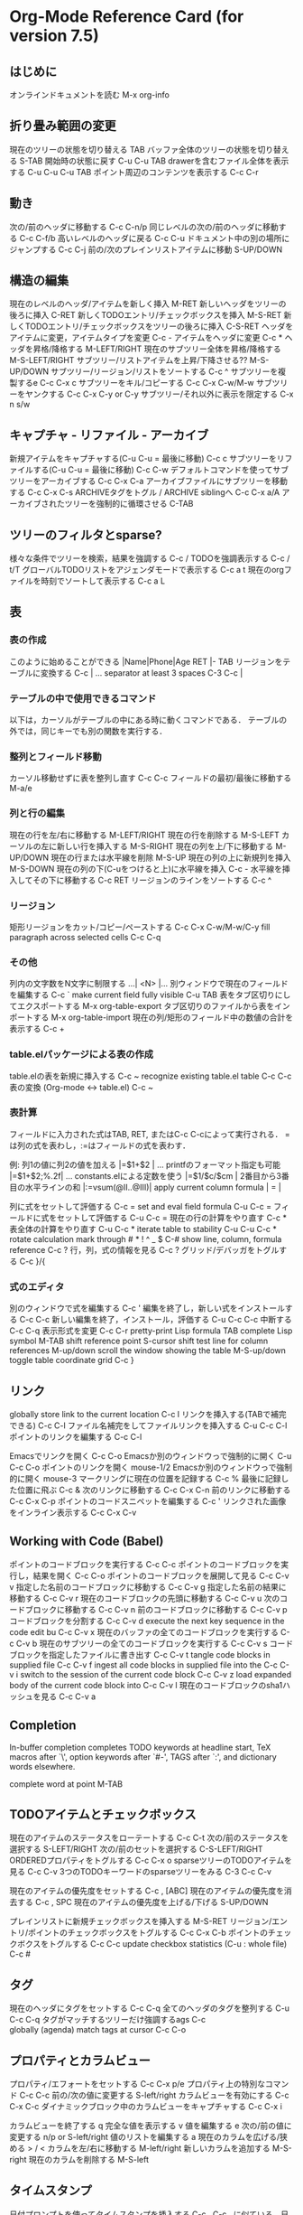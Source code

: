 * Org-Mode Reference Card (for version 7.5)

** はじめに
オンラインドキュメントを読む                                 M-x org-info

** 折り畳み範囲の変更

現在のツリーの状態を切り替える                               TAB
バッファ全体のツリーの状態を切り替える                       S-TAB
開始時の状態に戻す                                           C-u C-u TAB
drawerを含むファイル全体を表示する                           C-u C-u C-u TAB
ポイント周辺のコンテンツを表示する                           C-c C-r

** 動き

次の/前のヘッダに移動する                                    C-c C-n/p
同じレベルの次の/前のヘッダに移動する                        C-c C-f/b
高いレベルのヘッダに戻る                                     C-c C-u
ドキュメント中の別の場所にジャンプする                       C-c C-j
前の/次のプレインリストアイテムに移動                        S-UP/DOWN\notetwo

** 構造の編集

現在のレベルのヘッダ/アイテムを新しく挿入                    M-RET
新しいヘッダをツリーの後ろに挿入                             C-RET
新しくTODOエントリ/チェックボックスを挿入                    M-S-RET
新しくTODOエントリ/チェックボックスをツリーの後ろに挿入      C-S-RET
ヘッダをアイテムに変更，アイテムタイプを変更                 C-c -
アイテムをヘッダに変更                                       C-c *
ヘッダを昇格/降格する                                        M-LEFT/RIGHT
現在のサブツリー全体を昇格/降格する                          M-S-LEFT/RIGHT
サブツリー/リストアイテムを上昇/下降させる??                 M-S-UP/DOWN
サブツリー/リージョン/リストをソートする                     C-c ^
サブツリーを複製するe                                        C-c C-x c
サブツリーをキル/コピーする                                  C-c C-x C-w/M-w
サブツリーをヤンクする                                       C-c C-x C-y or C-y
サブツリー/それ以外に表示を限定する                          C-x n s/w

** キャプチャ - リファイル - アーカイブ

新規アイテムをキャプチャする(C-u C-u = 最後に移動)          C-c c \noteone
サブツリーをリファイルする(C-u C-u = 最後に移動)            C-c C-w
デフォルトコマンドを使ってサブツリーをアーカイブする        C-c C-x C-a
アーカイブファイルにサブツリーを移動する                    C-c C-x C-s
ARCHIVEタグをトグル / ARCHIVE siblingへ                     C-c C-x a/A
アーカイブされたツリーを強制的に循環させる                  C-TAB

** ツリーのフィルタとsparse?

様々な条件でツリーを検索，結果を強調する                    C-c /
TODOを強調表示する                                          C-c / t/T
グローバルTODOリストをアジェンダモードで表示する            C-c a t \noteone
現在のorgファイルを時刻でソートして表示する                 C-c a L

** 表

*** 表の作成

このように始めることができる                                |Name|Phone|Age RET |- TAB
リージョンをテーブルに変換する                              C-c |
... separator at least 3 spaces                             C-3 C-c |

*** テーブルの中で使用できるコマンド

以下は，カーソルがテーブルの中にある時に動くコマンドである．
テーブルの外では，同じキーでも別の関数を実行する．

*** 整列とフィールド移動

カーソル移動せずに表を整列し直す                            C-c C-c
フィールドの最初/最後に移動する                             M-a/e

*** 列と行の編集

現在の行を左/右に移動する                                   M-LEFT/RIGHT
現在の行を削除する                                          M-S-LEFT
カーソルの左に新しい行を挿入する                            M-S-RIGHT
現在の列を上/下に移動する                                   M-UP/DOWN
現在の行または水平線を削除                                  M-S-UP
現在の列の上に新規列を挿入                                  M-S-DOWN
現在の列の下(C-uをつけると上)に水平線を挿入                 C-c -
水平線を挿入してその下に移動する                            C-c RET
リージョンのラインをソートする                              C-c ^

*** リージョン

矩形リージョンをカット/コピー/ペーストする                  C-c C-x C-w/M-w/C-y
fill paragraph across selected cells                        C-c C-q

*** その他

列内の文字数をN文字に制限する                                ...| <N> |...
別ウィンドウで現在のフィールドを編集する                     C-c `
make current field fully visible                             C-u TAB
表をタブ区切りにしてエクスポートする                         M-x org-table-export
タブ区切りのファイルから表をインポートする                   M-x org-table-import
現在の列/矩形のフィールド中の数値の合計を表示する            C-c +

*** table.elパッケージによる表の作成

table.elの表を新規に挿入する                                 C-c ~
recognize existing table.el table                            C-c C-c
表の変換 (Org-mode <-> table.el)                             C-c ~

*** 表計算

フィールドに入力された式はTAB, RET, またはC-c C-cによって実行される．
=は列の式を表わし，:=はフィールドの式を表わす．

例: 列1の値に列2の値を加える                                 |=$1+$2      |
... printfのフォーマット指定も可能                           |=$1+$2;%.2f|
... constants.elによる定数を使う                             |=$1/$c/$cm |
2番目から3番目の水平ラインの和                               |:=vsum(@II..@III)|
apply current column formula                                 | = |

列に式をセットして評価する                                   C-c =
set and eval field formula                                   C-u C-c =
フィールドに式をセットして評価する                           C-u C-c =
現在の行の計算をやり直す                                     C-c *
表全体の計算をやり直す                                       C-u C-c *
iterate table to stability                                   C-u C-u C-c *
rotate calculation mark through # * ! ^ _ $                  C-#
show line, column, formula reference                         C-c ?
行，列，式の情報を見る                                       C-c ?
グリッド/デバッガをトグルする                                C-c }/{

*** 式のエディタ

別のウィンドウで式を編集する                                 C-c '
編集を終了し，新しい式をインストールする                     C-c C-c
新しい編集を終了，インストール，評価する                     C-u C-c C-c
中断する                                                     C-c C-q
表示形式を変更                                               C-c C-r
pretty-print Lisp formula                                    TAB
complete Lisp symbol                                         M-TAB
shift reference point                                        S-cursor
shift test line for column references                        M-up/down
scroll the window showing the table                          M-S-up/down
toggle table coordinate grid                                 C-c }

** リンク

globally store link to the current location                  C-c l \noteone
リンクを挿入する(TABで補完できる)                            C-c C-l
ファイル名補完をしてファイルリンクを挿入する                 C-u C-c C-l
ポイントのリンクを編集する                                   C-c C-l

Emacsでリンクを開く                                          C-c C-o
Emacsか別のウィンドウっで強制的に開く                        C-u C-c C-o
ポイントのリンクを開く                                       mouse-1/2
Emacsか別のウィンドウっで強制的に開く                        mouse-3
マークリングに現在の位置を記録する                           C-c %
最後に記録した位置に飛ぶ                                     C-c &
次のリンクに移動する                                         C-c C-x C-n
前のリンクに移動する                                         C-c C-x C-p
ポイントのコードスニペットを編集する                         C-c '
リンクされた画像をインライン表示する                         C-c C-x C-v

** Working with Code (Babel)

ポイントのコードブロックを実行する                           C-c C-c
ポイントのコードブロックを実行し，結果を開く                 C-c C-o
ポイントのコードブロックを展開して見る                       C-c C-v v
指定した名前のコードブロックに移動する                       C-c C-v g
指定した名前の結果に移動する                                 C-c C-v r
現在のコードブロックの先頭に移動する                         C-c C-v u
次のコードブロックに移動する                                 C-c C-v n
前のコードブロックに移動する                                 C-c C-v p
コードブロックを分割する                                     C-c C-v d
execute the next key sequence in the code edit bu            C-c C-v x
現在のバッファの全てのコードブロックを実行する               C-c C-v b
現在のサブツリーの全てのコードブロックを実行する             C-c C-v s
コードブロックを指定したファイルに書き出す                   C-c C-v t
tangle code blocks in supplied file                          C-c C-v f
ingest all code blocks in supplied file into the             C-c C-v i
switch to the session of the current code block              C-c C-v z
load expanded body of the current code block into            C-c C-v l
現在のコードブロックのsha1ハッシュを見る                     C-c C-v a

** Completion

In-buffer completion completes TODO keywords at headline start, TeX
macros after `\', option keywords after `#-', TAGS
after  `:', and dictionary words elsewhere.

complete word at point                                       M-TAB

** TODOアイテムとチェックボックス

現在のアイテムのステータスをローテートする                   C-c C-t
次の/前のステータスを選択する                                S-LEFT/RIGHT
次の/前のセットを選択する                                    C-S-LEFT/RIGHT
ORDEREDプロパティをトグルする                                C-c C-x o
sparseツリーのTODOアイテムを見る                             C-c C-v
3つのTODOキーワードのsparseツリーをみる                      C-3 C-c C-v

現在のアイテムの優先度をセットする                           C-c , [ABC]
現在のアイテムの優先度を消去する                             C-c , SPC
現在のアイテムの優先度を上げる/下げる                        S-UP/DOWN\notetwo

プレインリストに新規チェックボックスを挿入する               M-S-RET
リージョン/エントリ/ポイントのチェックボックスをトグルする   C-c C-x C-b
ポイントのチェックボクスをトグルする                         C-c C-c
update checkbox statistics (C-u : whole file)                C-c #

** タグ

現在のヘッダにタグをセットする                               C-c C-q
全てのヘッダのタグを整列する                                 C-u C-c C-q
タグがマッチするツリーだけ強調するags                        C-c \\
globally (agenda) match tags at cursor                       C-c C-o

** プロパティとカラムビュー

プロパティ/エフォートをセットする                            C-c C-x p/e
プロパティ上の特別なコマンド                                 C-c C-c
前の/次の値に変更する                                        S-left/right
カラムビューを有効にする                                     C-c C-x C-c
ダイナミックブロック中のカラムビューをキャプチャする         C-c C-x i

カラムビューを終了する                                       q
完全な値を表示する                                           v
値を編集する                                                 e
次の/前の値に変更する                                        n/p or S-left/right
値のリストを編集する                                         a
現在のカラムを広げる/狭める                                   > / <
カラムを左/右に移動する                                      M-left/right
新しいカラムを追加する                                       M-S-right
現在のカラムを削除する                                       M-S-left

** タイムスタンプ

日付プロンプトを使ってタイムスタンプを挿入する               C-c .
C-c . に似ている．日付と時刻を挿入する． t                   C-u C-c .
C-c . に似ている．非活性なタイムスタンプを挿入する．         C-c !
DEADLINEタイムスタンプを挿入する                             C-c C-d
SCHEDULEDタイムスタンプを挿入する                            C-c C-s
create sparse tree with all deadlines due                    C-c / d
2つのタイムスタンプの基幹を表示するange                      C-c C-y
カーソル位置のタイムスタンプを±1日する                       S-RIGHT/LEFT\notetwo
カーソル位置の年/月/日を±1する                               S-UP/DOWN\notetwo
カーソル位置の日にカレンダーでアクセスする                   C-c >
カレンダーで指している日のタイムスタンプを挿入する           C-c <
現在位置の日にアジェンダでアクセス                           C-c C-o
select date while prompted                                   mouse-1/RET
日付/時刻の表示形式をトグルする                              C-c C-x C-t


*** 時間の測定

現在のアイテムの測定を開始する                               C-c C-x C-i
現在のアイテムの測定をストップ/キャンセルする                C-c C-x C-o/x
サブツリーの合計時間を表示する                               C-c C-x C-d
表示されている時間を削除する                                 C-c C-c
計測結果を表にして挿入/更新する                              C-c C-x C-r

** Agenda Views

現在のファイルをアジェンダの先頭に追加/移動する              C-c [
現在のファイルをアジェンダから削除する                       C-c ]
cycle through agenda file list                               C-'
set/remove restriction lock                                  C-c C-x </>

現在の週のアジェンダを生成する                               C-c a a \noteone
グローバルなTODOリストを生成する                             C-c a t \noteone
指定したキーワードに対するTODOリストを生成する               C-c a T \noteone
タグ，TODOキーワード，プロパティにマッチするもの             C-c a m \noteone
TODOエントリでマッチするもの                                 C-c a M \noteone
行き詰まっているプロジェクトを探す                           C-c a # \noteone
現在のorgファイルのタイムラインを表示する                    C-c a L \noteone
カスタムコマンドを設定する                                   C-c a C \noteone
カーソル位置の日付のアジェンダを見る                         C-c C-o

*** アジェンダバッファで使用可能なコマンド
*** Orgファイルを見る

アイテムの元の場所を見る                                     SPC/mouse-3
別のウィンドウに表示し，画面を二分割し直す                   L
別のウィンドウに元の場所を表示する                           TAB/mouse-2
元の場所を表示し，他のウィンドウを削除する                   RET
サブツリーを別のバッファに表示する                           C-c C-x b
follow-modeをトグルする                                      F

*** 表示を変更する

別のウィンドウを削除する                                     o
ディスパッチャを表示する                                     v
表示を 日/週/月/年/def に切り替える                          d w vm vy vSP
ダイアリのエントリ/タイムグリッド/習慣をトグルする           D / G / K
エントリのテキスト，時間測定の記録をトグルする               E / R
logbookのエントリ表示をトグルする                            l / v l/L
アーカイブされたツリー/ファイルを含めて表示するかトグルする  v a/A
アジェンダバッファの表示をリフレッシュする                   r / g
タグでフィルタして表示する                                   /
全てのorg-modeバッファを保存する                             s
次の/前の日，週，...を表示する                               f / b
今日/指定した日付にに行く                                    . / j

*** アイテムを編集する

数値引数                                          0-9
TODOアイテムのステイタスを変更する                t
アイテムを削除する(元ファイルからも削除される)    C-k
アーカイブする/確認後にアーカイブする             $ / a
サブツリーをリファイルする                        C-c C-w
現在のヘッドのタグをセットする/見る               : / T
effortプロパティをセットする (prefix=nth)                  e
現在のアイテムの優先度をセット/算出する             , / P
現在のアイテムの優先度を上げる/下げる            S-UP/DOWN\notetwo
アタッチメントコマンドを実行する?                 C-c C-a
現在のアイテムのscheduke/deadlineをセットする     C-c C-s/d
タイムスタンプを1日早める/遅らせる                S-LEFT/RIGHT\notetwo
タイムスタンプを今日に変更する                    >
新規エントリをダイアリに挿入する                  i
現在のアイテムの測定を開始/停止/キャンセルする    I / O / X
測定中のエントリにジャンプする                    J
マーク/マークを外す/マークされたアイテムにアクションを実行         m / u / B

*** その他

follow one or offer all links in current entry    C-c C-o

*** カレンダーコマンド

カレンダのカーソルの日付をアジェンダで表示する    c
compute agenda for calendar cursor date           c
月のフェイズを見る                                M
日の出/日の入りの時刻を見る                       S
祝日をみる                                        H
別のカレンダーにコンバートする                    C

*** Quit と Exit

アジェンダをquitし，アジェンダバッファを消去する  q
アジェンダをexitし，全てのアジェンダバッファを消去する   x

** LaTeXとcdlatex-mode

LaTeXの断片をプレビューする                       C-c C-x C-l
expand abbreviation (cdlatex-mode)                TAB
insert/modify math symbol (cdlatex-mode)          ` / '
insert citation using RefTeX                      C-c C-x [

** エクスポートと公開

エクスポート機能はカレントディレクトリに.txtや.htmlのファイルを作成する．
公開機能はファイルを別の場所に送信する．

エクスポート/公開のディスパッチャを実行する       C-c C-e

可視部分のみエクスポートする                      C-c C-e v
エクスポートオプションのテンプレートを挿入する    C-c C-e t
toggle fixed width for entry or region            C-c :
toggle pretty display of scripts, entities        C-c C-x {\tt\char`\}

*** Comments: Text not being exported

行が"#"から始まっていると，その行はコメントとなり，エクスポートされない．

エントリのコメントキーワードをトグルする             C-c ;

** ダイナミックブロック

カーソル位置のダイナミックブロックを更新する      C-c C-x C-u
全てのダイナミックブロックを更新する              C-u C-c C-x C-u

** Notes

[1] This is only a suggestion for a binding of this command.  Choose
your own key as shown under INSTALLATION.

[2] Keybinding affected by org-support-shift-select and also
 org-replace-disputed-keys.
